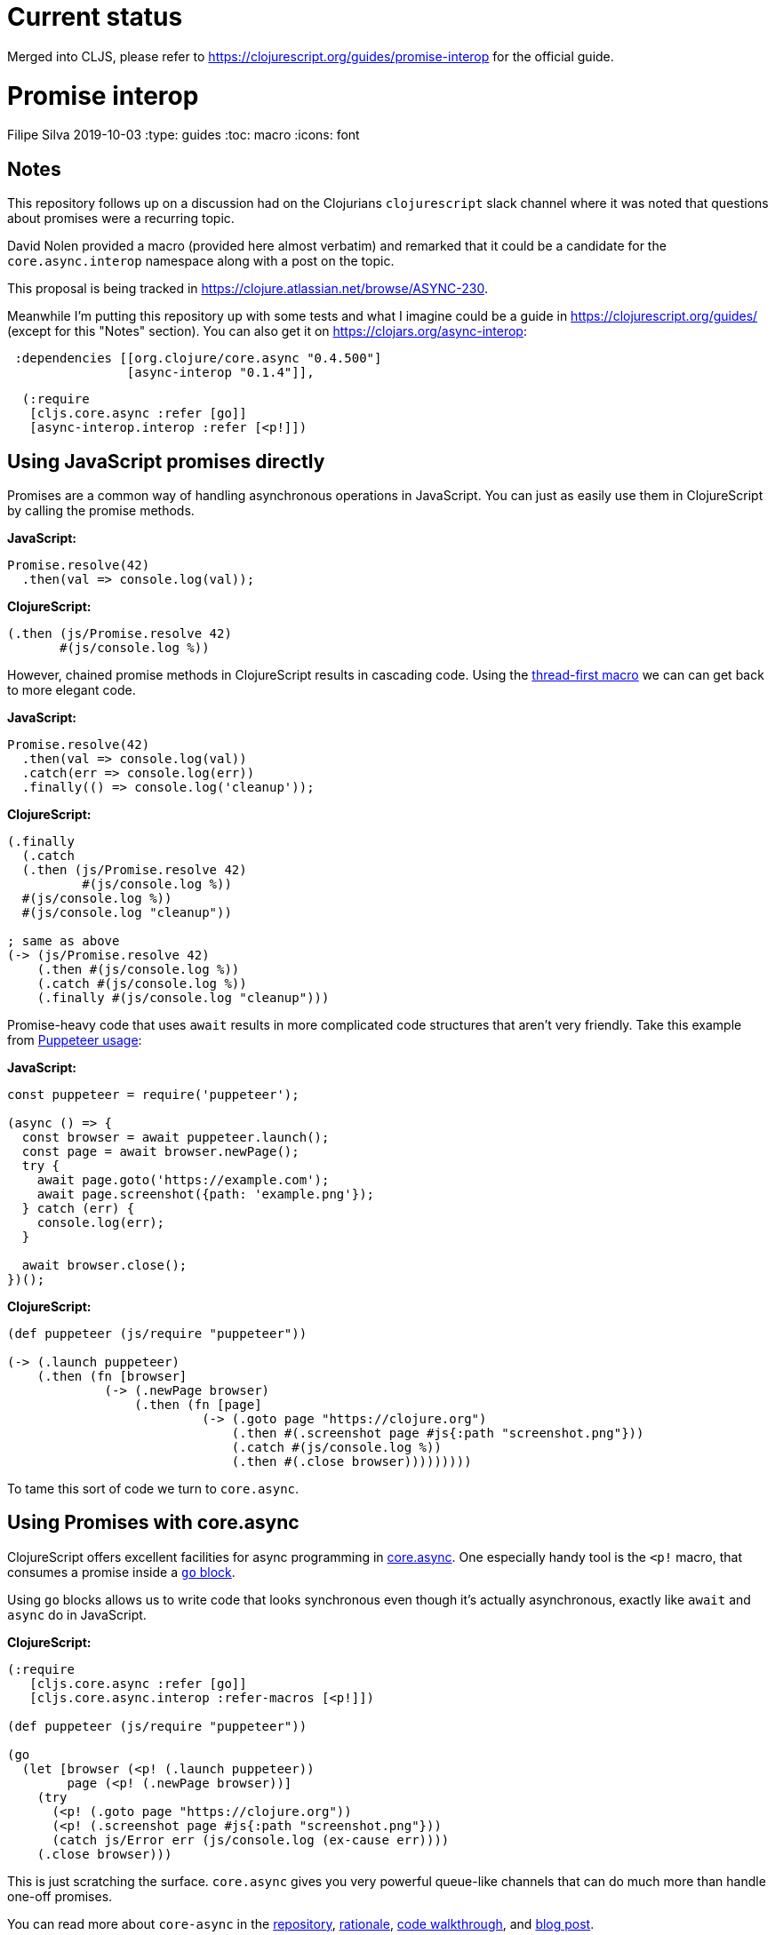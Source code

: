 = Current status

Merged into CLJS, please refer to https://clojurescript.org/guides/promise-interop for the official guide.

= Promise interop
Filipe Silva
2019-10-03
:type: guides
:toc: macro
:icons: font

ifdef::env-github,env-browser[:outfilesuffix: .adoc]

toc::[]

[[notes]]
== Notes

This repository follows up on a discussion had on the Clojurians `clojurescript` slack channel
where it was noted that questions about promises were a recurring topic.

David Nolen provided a macro (provided here almost verbatim) and remarked that it could be a
candidate for the `core.async.interop` namespace along with a post on the topic.

This proposal is being tracked in https://clojure.atlassian.net/browse/ASYNC-230.

Meanwhile I'm putting this repository up with some tests and what I imagine could be a guide in
https://clojurescript.org/guides/ (except for this "Notes" section). 
You can also get it on https://clojars.org/async-interop:

[source,clojure]
----
 :dependencies [[org.clojure/core.async "0.4.500"]
                [async-interop "0.1.4"]],
----
[source,clojure]
----
  (:require
   [cljs.core.async :refer [go]]
   [async-interop.interop :refer [<p!]])
----

[[using-javascript-promises-directly]]
== Using JavaScript promises directly

Promises are a common way of handling asynchronous operations in JavaScript. 
You can just as easily use them in ClojureScript by calling the promise methods.

*JavaScript:*
[source,javascript]
----
Promise.resolve(42)
  .then(val => console.log(val));
----

*ClojureScript:*
[source,clojure]
----
(.then (js/Promise.resolve 42)
       #(js/console.log %))
----

However, chained promise methods in ClojureScript results in cascading code.
Using the https://cljs.github.io/api/cljs.core/#-GT[thread-first macro] we can can get back to more 
elegant code.

*JavaScript:*
[source,clojure]
----
Promise.resolve(42)
  .then(val => console.log(val))
  .catch(err => console.log(err))
  .finally(() => console.log('cleanup'));
----

*ClojureScript:*
[source,javascript]
----
(.finally 
  (.catch 
  (.then (js/Promise.resolve 42)
          #(js/console.log %))
  #(js/console.log %))
  #(js/console.log "cleanup"))

; same as above
(-> (js/Promise.resolve 42)
    (.then #(js/console.log %))
    (.catch #(js/console.log %))
    (.finally #(js/console.log "cleanup")))
----

Promise-heavy code that uses `await` results in more complicated code structures that aren't very 
friendly.
Take this example from https://github.com/GoogleChrome/puppeteer#usage[Puppeteer usage]:

*JavaScript:*
[source,javascript]
----
const puppeteer = require('puppeteer');

(async () => {
  const browser = await puppeteer.launch();
  const page = await browser.newPage();
  try {
    await page.goto('https://example.com');
    await page.screenshot({path: 'example.png'});
  } catch (err) {
    console.log(err);
  }

  await browser.close();
})();
----

*ClojureScript:*
[source,clojure]
----
(def puppeteer (js/require "puppeteer"))

(-> (.launch puppeteer)
    (.then (fn [browser]
             (-> (.newPage browser)
                 (.then (fn [page]
                          (-> (.goto page "https://clojure.org")
                              (.then #(.screenshot page #js{:path "screenshot.png"}))
                              (.catch #(js/console.log %))
                              (.then #(.close browser)))))))))
----

To tame this sort of code we turn to `core.async`.


[[using-promises-with-core-async]]
== Using Promises with core.async

ClojureScript offers excellent facilities for async programming in https://github.com/clojure/core.async[core.async].
One especially handy tool is the `<p!` macro, that consumes a promise inside a https://clojure.github.io/core.async/#clojure.core.async/go[`go` block].

Using `go` blocks allows us to write code that looks synchronous even though it's actually 
asynchronous, exactly like `await` and `async` do in JavaScript.

*ClojureScript:*
[source,clojure]
----
(:require
   [cljs.core.async :refer [go]]
   [cljs.core.async.interop :refer-macros [<p!]])

(def puppeteer (js/require "puppeteer"))

(go
  (let [browser (<p! (.launch puppeteer))
        page (<p! (.newPage browser))]
    (try
      (<p! (.goto page "https://clojure.org"))
      (<p! (.screenshot page #js{:path "screenshot.png"}))
      (catch js/Error err (js/console.log (ex-cause err))))
    (.close browser)))
----

This is just scratching the surface. 
`core.async` gives you very powerful queue-like channels that can do much more than handle one-off
promises.

You can read more about `core-async` in the https://github.com/clojure/core.async[repository], 
https://clojure.org/news/2013/06/28/clojure-clore-async-channels[rationale],
https://github.com/clojure/core.async/blob/master/examples/walkthrough.clj[code walkthrough],
and https://swannodette.github.io/2013/07/12/communicating-sequential-processes[blog post].

